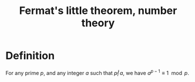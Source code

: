 :PROPERTIES:
:ID:       BFE9BCAB-4C18-40B7-ADA2-CC1ADAEB7E86
:END:
#+title:Fermat's little theorem, number theory


* Definition

For any prime $p$, and any integer $a$ such that $p\not |\, a$, we have $a^{p-1} \equiv 1 \mod p$.
